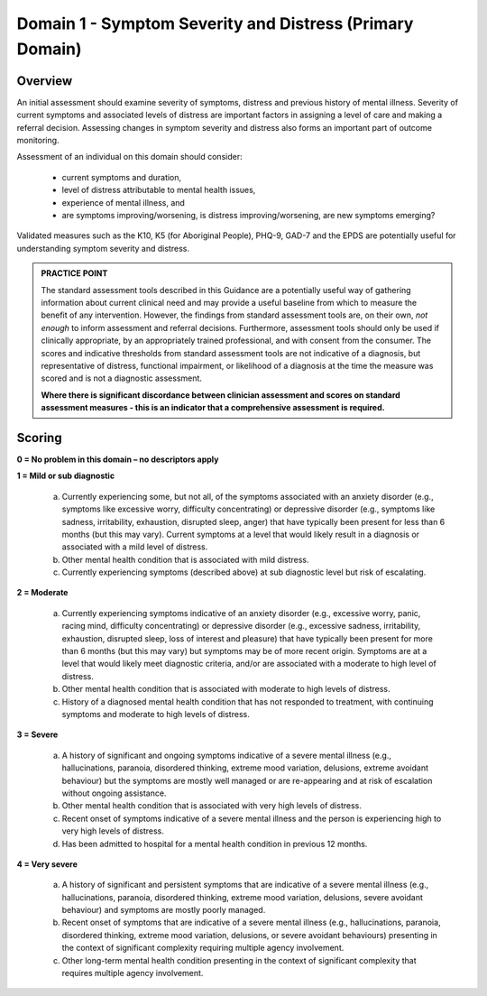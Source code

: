 Domain 1 - Symptom Severity and Distress (Primary Domain)
=========================================================

Overview
--------

An initial assessment should examine severity of symptoms, distress and previous history of mental
illness. Severity of current symptoms and associated levels of distress are important factors in
assigning a level of care and making a referral decision. Assessing changes in symptom severity and
distress also forms an important part of outcome monitoring.

Assessment of an individual on this domain should consider:

   * current symptoms and duration,
   * level of distress attributable to mental health issues,
   * experience of mental illness, and
   * are symptoms improving/worsening, is distress improving/worsening, are new symptoms emerging?

Validated measures such as the K10, K5 (for Aboriginal People), PHQ-9, GAD-7 and the EPDS are potentially useful for understanding symptom severity and distress.

.. admonition:: PRACTICE POINT

   The standard assessment tools described in this Guidance are a potentially useful way of
   gathering information about current clinical need and may provide a useful baseline from
   which to measure the benefit of any intervention. However, the findings from standard
   assessment tools are, on their own, *not enough* to inform assessment and referral decisions.
   Furthermore, assessment tools should only be used if clinically appropriate, by an appropriately trained professional, and with
   consent from the consumer. The scores and indicative thresholds from standard assessment tools are not indicative of a diagnosis, but      representative of distress, functional impairment, or likelihood of a diagnosis at the time the measure was scored and is not a
   diagnostic assessment.
   
   **Where there is significant discordance between clinician assessment and scores on standard
   assessment measures - this is an indicator that a comprehensive assessment is required.**

Scoring
-------

**0 = No problem in this domain – no descriptors apply**

**1 = Mild or sub diagnostic**

   a) Currently experiencing some, but not all, of the symptoms associated with an anxiety disorder (e.g.,
      symptoms like excessive worry, difficulty concentrating) or depressive disorder (e.g., symptoms like
      sadness, irritability, exhaustion, disrupted sleep, anger) that have typically been present for less than
      6 months (but this may vary). Current symptoms at a level that would likely result in a diagnosis or
      associated with a mild level of distress.

   b) Other mental health condition that is associated with mild distress.

   c) Currently experiencing symptoms (described above) at sub diagnostic level but risk of escalating.


**2 = Moderate**

   a) Currently experiencing symptoms indicative of an anxiety disorder (e.g., excessive worry, panic, racing
      mind, difficulty concentrating) or depressive disorder (e.g., excessive sadness, irritability, exhaustion,
      disrupted sleep, loss of interest and pleasure) that have typically been present for more than 6 months
      (but this may vary) but symptoms may be of more recent origin. Symptoms are at a level that would
      likely meet diagnostic criteria, and/or are associated with a moderate to high level of distress.

   b) Other mental health condition that is associated with moderate to high levels of distress.

   c) History of a diagnosed mental health condition that has not responded to treatment, with continuing
      symptoms and moderate to high levels of distress.



**3 = Severe**

   a) A history of significant and ongoing symptoms indicative of a severe mental illness (e.g., hallucinations,
      paranoia, disordered thinking, extreme mood variation, delusions, extreme avoidant behaviour) but
      the symptoms are mostly well managed or are re-appearing and at risk of escalation without ongoing
      assistance.

   b) Other mental health condition that is associated with very high levels of distress.

   c) Recent onset of symptoms indicative of a severe mental illness and the person is experiencing high
      to very high levels of distress.

   d) Has been admitted to hospital for a mental health condition in previous 12 months.


**4 = Very severe**

   a) A history of significant and persistent symptoms that are indicative of a severe mental illness (e.g.,
      hallucinations, paranoia, disordered thinking, extreme mood variation, delusions, severe avoidant
      behaviour) and symptoms are mostly poorly managed.

   b) Recent onset of symptoms that are indicative of a severe mental illness (e.g., hallucinations, paranoia,
      disordered thinking, extreme mood variation, delusions, or severe avoidant behaviours) presenting in
      the context of significant complexity requiring multiple agency involvement. 

   c) Other long-term mental health condition presenting in the context of significant complexity that requires
      multiple agency involvement.


